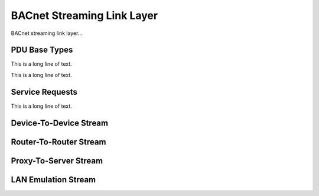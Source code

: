 .. BACpypes bsll module

.. module:: bsll

BACnet Streaming Link Layer
===========================

BACnet streaming link layer...

PDU Base Types
--------------

.. class:: BSLCI(PCI)

    .. data:: bslciType
    .. data:: bslciFunction
    .. data:: bslciLength

    This is a long line of text.

.. class:: BSLPDU(BVSCI, PDUData)

    This is a long line of text.

Service Requests
----------------

.. class:: Result(BVLCI)

    .. data:: bslciResultCode

    This is a long line of text.

.. class:: ServiceRequest(BSLCI)

.. class:: AccessRequest(BSLCI)

.. class:: AccessChallenge(BSLCI)

.. class:: AccessResponse(BSLCI)

Device-To-Device Stream
-----------------------

.. class:: DeviceToDeviceAPDU(BSLPDU)

Router-To-Router Stream
-----------------------

.. class:: RouterToRouterNPDU(BSLPDU)

Proxy-To-Server Stream
----------------------

.. class:: ProxyToServerUnicastNPDU(BSLPDU)

.. class:: ProxyToServerBroadcastNPDU(BSLPDU)

.. class:: ServerToProxyUnicastNPDU(BSLPDU)

.. class:: ServerToProxyBroadcastNPDU(BSLPDU)

LAN Emulation Stream
--------------------

.. class:: ClientToLESUnicastNPDU(BSLPDU

.. class:: ClientToLESBroadcastNPDU(BSLPDU)

.. class:: LESToClientUnicastNPDU(BSLPDU)

.. class:: LESToClientBroadcastNPDU(BSLPDU)
